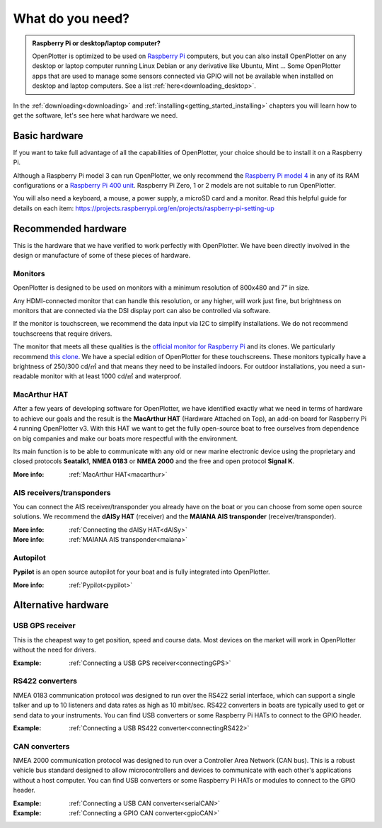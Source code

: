 What do you need?
#################

.. admonition:: Raspberry Pi or desktop/laptop computer?

	OpenPlotter is optimized to be used on `Raspberry Pi <https://www.raspberrypi.com>`_ computers, but you can also install OpenPlotter on any desktop or laptop computer running Linux Debian or any derivative like Ubuntu, Mint ... Some OpenPlotter apps that are used to manage some sensors connected via GPIO will not be available when installed on desktop and laptop computers. See a list :ref:`here<downloading_desktop>`.

In the :ref:`downloading<downloading>` and :ref:`installing<getting_started_installing>` chapters you will learn how to get the software, let's see here what hardware we need.

Basic hardware
**************

If you want to take full advantage of all the capabilities of OpenPlotter, your choice should be to install it on a Raspberry Pi.

Although a Raspberry Pi model 3 can run OpenPlotter, we only recommend the `Raspberry Pi model 4 <https://www.raspberrypi.com/products/raspberry-pi-4-model-b>`_ in any of its RAM configurations or a `Raspberry Pi 400 unit <https://www.raspberrypi.com/products/raspberry-pi-400-unit/>`_. Raspberry Pi Zero, 1 or 2 models are not suitable to run OpenPlotter.

You will also need a keyboard, a mouse, a power supply, a microSD card and a monitor. Read this helpful guide for details on each item: https://projects.raspberrypi.org/en/projects/raspberry-pi-setting-up

.. image:: img/pi-plug-in.gif

Recommended hardware
********************

This is the hardware that we have verified to work perfectly with OpenPlotter. We have been directly involved in the design or manufacture of some of these pieces of hardware.

Monitors
========

OpenPlotter is designed to be used on monitors with a minimum resolution of 800x480 and 7” in size.

Any HDMI-connected monitor that can handle this resolution, or any higher, will work just fine, but brightness on monitors that are connected via the DSI display port can also be controlled via software.

If the monitor is touchscreen, we recommend the data input via I2C to simplify installations. We do not recommend touchscreens that require drivers.

The monitor that meets all these qualities is the `official monitor for Raspberry Pi <https://www.raspberrypi.com/products/raspberry-pi-touch-display>`_ and its clones. We particularly recommend `this clone <https://www.waveshare.com/8inch-DSI-LCD.htm>`_. We have a special edition of OpenPlotter for these touchscreens. These monitors typically have a brightness of 250/300 cd/㎡ and that means they need to be installed indoors. For outdoor installations, you need a sun-readable monitor with at least 1000 cd/㎡ and waterproof.

MacArthur HAT
=============

.. image:: https://raw.githubusercontent.com/OpenMarine/MacArthur-HAT/main/images/macarthur-diagram.png
    :alt: MacArthur HAT features

After a few years of developing software for OpenPlotter, we have identified exactly what we need in terms of hardware to achieve our goals and the result is the **MacArthur HAT** (Hardware Attached on Top), an add-on board for Raspberry Pi 4 running OpenPlotter v3. With this HAT we want to get the fully open-source boat to free ourselves from dependence on big companies and make our boats more respectful with the environment.

Its main function is to be able to communicate with any old or new marine electronic device using the proprietary and closed protocols **Seatalk1**, **NMEA 0183** or **NMEA 2000** and the free and open protocol **Signal K**.

:More info: :ref:`MacArthur HAT<macarthur>` 

AIS receivers/transponders
==========================

.. image:: img/maiana-ais-base-kit.png

You can connect the AIS receiver/transponder you already have on the boat or you can choose from some open source solutions. We recommend the **dAISy HAT** (receiver) and the **MAIANA AIS transponder** (receiver/transponder).

:More info: :ref:`Connecting the dAISy HAT<dAISy>` 

:More info: :ref:`MAIANA AIS transponder<maiana>` 

Autopilot
=========

**Pypilot** is an open source autopilot for your boat and is fully integrated into OpenPlotter.

:More info: :ref:`Pypilot<pypilot>` 

Alternative hardware
********************

USB GPS receiver
================

.. image:: img/gps-usb.png

This is the cheapest way to get position, speed and course data. Most devices on the market will work in OpenPlotter without the need for drivers.

:Example: :ref:`Connecting a USB GPS receiver<connectingGPS>` 

RS422 converters
=================

.. image:: img/rs422.jpg

NMEA 0183 communication protocol was designed to run over the RS422 serial interface, which can support a single talker and up to 10 listeners and data rates as high as 10 mbit/sec. RS422 converters in boats are typically used to get or send data to your instruments. You can find USB converters or some Raspberry Pi HATs to connect to the GPIO header.

:Example: :ref:`Connecting a USB RS422 converter<connectingRS422>` 

CAN converters
==============

NMEA 2000 communication protocol was designed to run over a Controller Area Network (CAN bus). This is a robust vehicle bus standard designed to allow microcontrollers and devices to communicate with each other's applications without a host computer. You can find USB converters or some Raspberry Pi HATs or modules to connect to the GPIO header.

:Example: :ref:`Connecting a USB CAN converter<serialCAN>`

:Example: :ref:`Connecting a GPIO CAN converter<gpioCAN>`